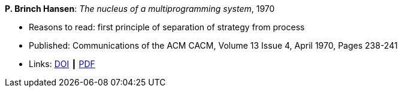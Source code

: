*P. Brinch Hansen*: _The nucleus of a multiprogramming system_, 1970

* Reasons to read: first principle of separation of strategy from process
* Published: Communications of the ACM CACM, Volume 13 Issue 4, April 1970, Pages 238-241
* Links:
    link:https://doi.org/10.1145/362258.362278[DOI] ┃
    link:http://ddhf.dk/site_dk/rc/pbh/MonitorPaper.pdf[PDF]
ifdef::local[]
* Local links:
    link:/library/article/1970/hansen-cacm-1970.pdf[PDF] ┃
    link:/library/article/1970/hansen-cacm-2-1970.pdf[PDF: new typeset]
endif::[]


